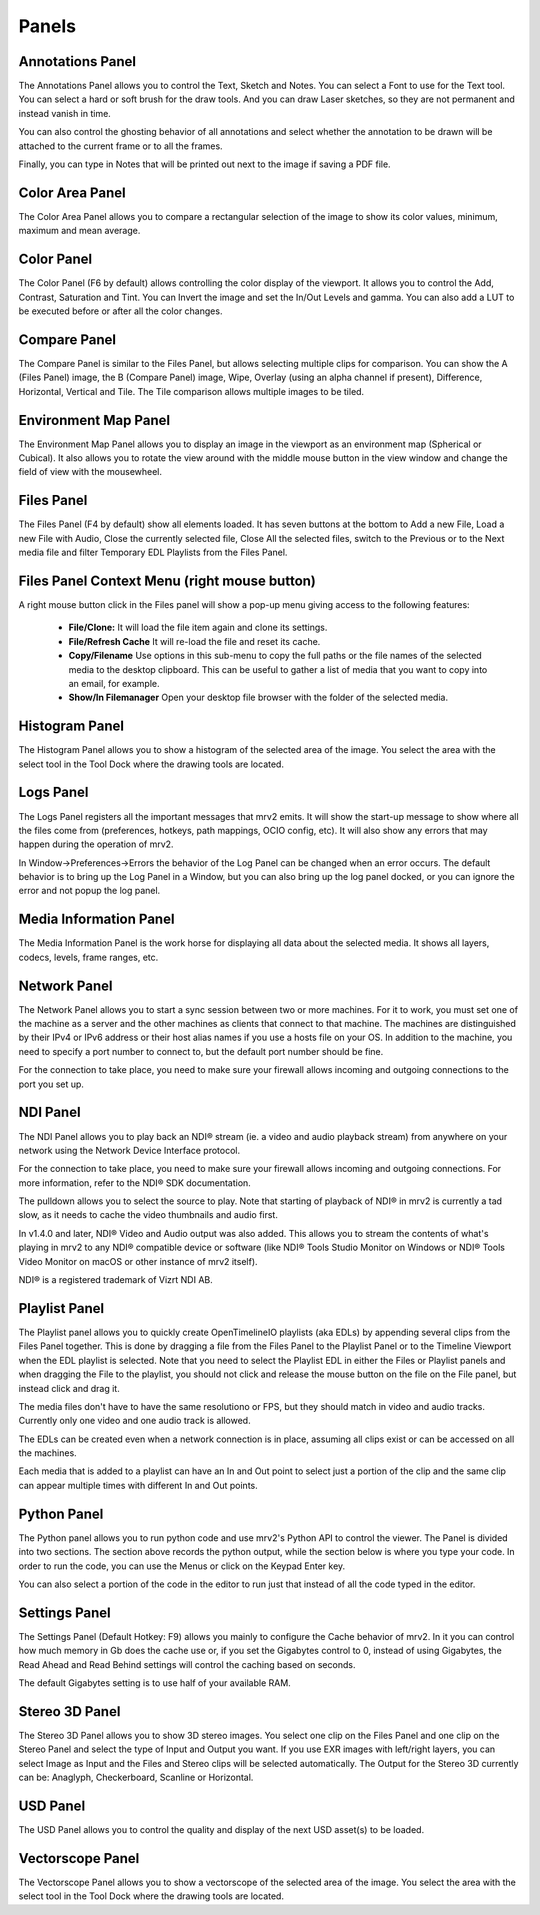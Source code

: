 .. _panels:

######
Panels
######


Annotations Panel
+++++++++++++++++

.. image:: ../images/annotations-panel-01.png
   :align: center

	   
The Annotations Panel allows you to control the Text, Sketch and Notes.  You can select a Font to use for the Text tool.  You can select a hard or soft brush for the draw tools.  And you can draw Laser sketches, so they are not permanent and instead vanish in time.

You can also control the ghosting behavior of all annotations and select whether the annotation to be drawn will be attached to the current frame or to all the frames.

Finally, you can type in Notes that will be printed out next to the image if saving a PDF file.

Color Area Panel
++++++++++++++++

.. image:: ../images/color-area-panel-01.png
   :align: center
	   
The Color Area Panel allows you to compare a rectangular selection of the image to show its color values, minimum, maximum and mean average.

Color Panel
+++++++++++

.. image:: ../images/color-panel-01.png
   :align: center

The Color Panel (F6 by default) allows controlling the color display of the viewport.  It allows you to control the Add, Contrast, Saturation and Tint.   You can Invert the image and set the In/Out Levels and gamma.  You can also add a LUT to be executed before or after all the color changes. 

Compare Panel
+++++++++++++

.. image:: ../images/compare-panel-01.png
   :align: center
	   
The Compare Panel is similar to the Files Panel, but allows selecting multiple clips for comparison.  You can show the A (Files Panel) image, the B (Compare Panel) image, Wipe, Overlay (using an alpha channel if present), Difference,
Horizontal, Vertical and Tile.  The Tile comparison allows multiple images to be tiled.

Environment Map Panel
+++++++++++++++++++++

.. image:: ../images/environment-map-panel-01.png
   :align: center
	   
The Environment Map Panel allows you to display an image in the viewport as an environment map (Spherical or Cubical).  It also allows you to rotate the view around with the middle mouse button in the view window and change the field of view with the mousewheel.

Files Panel
+++++++++++

.. image:: ../images/files-panel-01.png
   :align: center

The Files Panel (F4 by default) show all elements loaded.  It has seven buttons at the bottom to Add a new File, Load a new File with Audio, Close the currently selected file, Close All the selected files, switch to the Previous or to the Next media file and filter Temporary EDL Playlists from the Files Panel.

Files Panel Context Menu (right mouse button)
+++++++++++++++++++++++++++++++++++++++++++++

A right mouse button click in the Files panel will show a pop-up menu giving access to the following features:

    - **File/Clone:** It will load the file item again and clone its settings.
    - **File/Refresh Cache** It will re-load the file and reset its cache.
    - **Copy/Filename** Use options in this sub-menu to copy the full paths or the file names of the selected media to the desktop clipboard. This can be useful to gather a list of media that you want to copy into an email, for example.
    - **Show/In Filemanager** Open your desktop file browser with the folder of the selected media.

Histogram Panel
+++++++++++++++

.. image:: ../images/histogram-panel-01.png
   :align: center

The Histogram Panel allows you to show a histogram of the selected area of the image.  You select the area with the select tool in the Tool Dock where the drawing tools are located.

Logs Panel
++++++++++

.. image:: ../images/logs-panel-01.png
   :align: center


The Logs Panel registers all the important messages that mrv2 emits.  It will show the start-up message to show where all the files come from (preferences, hotkeys, path mappings, OCIO config, etc).  It will also show any errors that may happen during the operation of mrv2.

In Window->Preferences->Errors the behavior of the Log Panel can be changed when an error occurs.  The default behavior is to bring up the Log Panel in a Window, but you can also bring up the log panel docked, or you can ignore the error and not popup the log panel.

Media Information Panel
+++++++++++++++++++++++

.. image:: ../images/media-info-panel-01.png
   :align: center

The Media Information Panel is the work horse for displaying all data about the selected media.  It shows all layers, codecs, levels, frame ranges, etc.

Network Panel
+++++++++++++

.. image:: ../images/network-panel-01.png
   :align: center


The Network Panel allows you to start a sync session between two or more machines.  For it to work, you must set one of the machine as a server and the other machines as clients that connect to that machine.  The machines are distinguished by their IPv4 or IPv6 address or their host alias names if you use a hosts file on your OS.  In addition to the machine, you need to specify a port number to connect to, but the default port number should be fine.

For the connection to take place, you need to make sure your firewall allows incoming and outgoing connections to the port you set up.

NDI Panel
+++++++++

.. image:: ../images/ndi-panel-01.png
   :align: center


The NDI Panel allows you to play back an NDI® stream (ie. a video and audio playback stream) from anywhere on your network using the Network Device Interface protocol.

For the connection to take place, you need to make sure your firewall allows incoming and outgoing connections.  For more information, refer to the NDI® SDK documentation.

The pulldown allows you to select the source to play.  Note that starting of playback of NDI® in mrv2 is currently a tad slow, as it needs to cache the video thumbnails and audio first.

In v1.4.0 and later, NDI® Video and Audio output was also added.  This allows you to stream the contents of what's playing in mrv2 to any NDI® compatible device or software (like NDI® Tools Studio Monitor on Windows or NDI® Tools Video Monitor on macOS or other instance of mrv2 itself).

NDI® is a registered trademark of Vizrt NDI AB.

Playlist Panel
++++++++++++++

.. image:: ../images/playlist-panel-01.png
   :align: center


The Playlist panel allows you to quickly create OpenTimelineIO playlists (aka EDLs) by appending several clips from the Files Panel together.  This is done by dragging a file from the Files Panel to the Playlist Panel or to the Timeline Viewport when the EDL playlist is selected.  Note that you need to select the Playlist EDL in either the Files or Playlist panels and when dragging the File to the playlist, you should not click and release the mouse button on the file on the File panel, but instead click and drag it.

The media files don't have to have the same resolutiono or FPS, but they should match in video and audio tracks.  Currently only one video and one audio track is allowed.

The EDLs can be created even when a network connection is in place, assuming all clips exist or can be accessed on all the machines.

Each media that is added to a playlist can have an In and Out point to select just a portion of the clip and the same clip can appear multiple times with different In and Out points.

Python Panel
++++++++++++

.. image:: ../images/python-panel-01.png
   :align: center

	   
The Python panel allows you to run python code and use mrv2's Python API to control the viewer.  The Panel is divided into two sections.  The section above records the python output, while the section below is where you type your code.  In order to run the code, you can use the Menus or click on the Keypad Enter key.

You can also select a portion of the code in the editor to run just that instead of all the code typed in the editor.

Settings Panel
++++++++++++++

.. image:: ../images/settings-panel-01.png
   :align: center


The Settings Panel (Default Hotkey: F9) allows you mainly to configure the Cache behavior of mrv2.  In it you can control how much memory in Gb does the cache use or, if you set the Gigabytes control to 0, instead of using Gigabytes, the Read Ahead and Read Behind settings will control the caching based on seconds.

The default Gigabytes setting is to use half of your available RAM.

Stereo 3D Panel
+++++++++++++++

.. image:: ../images/stereo-3d-panel-01.png
   :align: center

The Stereo 3D Panel allows you to show 3D stereo images.  You select one clip on the Files Panel and one clip on the Stereo Panel and select the type of Input and Output you want.  If you use EXR images with left/right layers, you can select Image as Input and the Files and Stereo clips will be selected automatically.  The Output for the Stereo 3D currently can be:  Anaglyph, Checkerboard, Scanline or Horizontal.

USD Panel
+++++++++

.. image:: ../images/usd-panel-01.png
   :align: center

The USD Panel allows you to control the quality and display of the next USD asset(s) to be loaded.

Vectorscope Panel
+++++++++++++++++

.. image:: ../images/vectorscope-panel-01.png
   :align: center

The Vectorscope Panel allows you to show a vectorscope of the selected area of the image.  You select the area with the select tool in the Tool Dock where the drawing tools are located.
